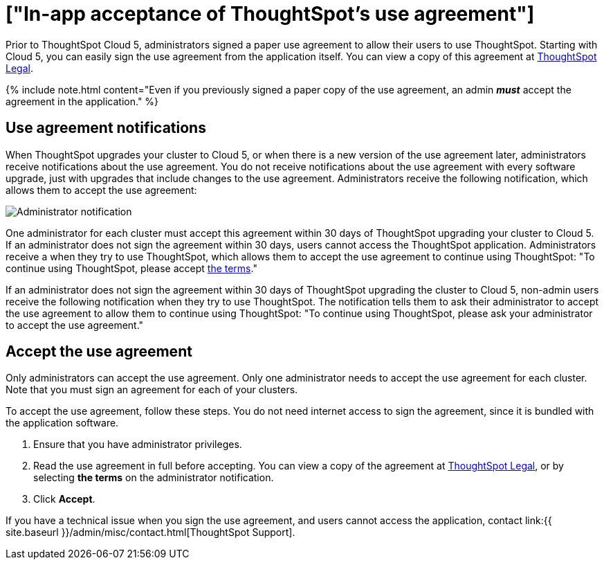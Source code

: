 = ["In-app acceptance of ThoughtSpot's use agreement"]
:last_updated: 4/7/2021
:permalink: /:collection/:path.html
:sidebar: mydoc_sidebar
:summary: An administrator must accept the ThoughtSpot use agreement in the application to allow users to continue using the application.

Prior to ThoughtSpot Cloud 5, administrators signed a paper use agreement to allow their users to use ThoughtSpot.
Starting with Cloud 5, you can easily sign the use agreement from the application itself.
You can view a copy of this agreement at https://www.thoughtspot.com/legal/thoughtspot-cloud-subscription-agreement[ThoughtSpot Legal].

{% include note.html content="Even if you previously signed a paper copy of the use agreement, an admin *_must_* accept the agreement in the application." %}

== Use agreement notifications

When ThoughtSpot upgrades your cluster to Cloud 5, or when there is a new version of the use agreement later, administrators receive notifications about the use agreement.
You do not receive notifications about the use agreement with every software upgrade, just with upgrades that include changes to the use agreement.
Administrators receive the following notification, which allows them to accept the use agreement:

image::{{ site.baseurl }}/images/use-agreement-admin-warning.png[Administrator notification]

One administrator for each cluster must accept this agreement within 30 days of ThoughtSpot upgrading your cluster to Cloud 5.
If an administrator does not sign the agreement within 30 days, users cannot access the ThoughtSpot application.
Administrators receive a when they try to use ThoughtSpot, which allows them to accept the use agreement to continue using ThoughtSpot: "To continue using ThoughtSpot, please accept https://www.thoughtspot.com/legal/thoughtspot-cloud-subscription-agreement[the terms]."

If an administrator does not sign the agreement within 30 days of ThoughtSpot upgrading the cluster to Cloud 5, non-admin users receive the following notification when they try to use ThoughtSpot.
The notification tells them to ask their administrator to accept the use agreement to allow them to continue using ThoughtSpot: "To continue using ThoughtSpot, please ask your administrator to accept the use agreement."

== Accept the use agreement

Only administrators can accept the use agreement.
Only one administrator needs to accept the use agreement for each cluster.
Note that you must sign an agreement for each of your clusters.

To accept the use agreement, follow these steps.
You do not need internet access to sign the agreement, since it is bundled with the application software.

. Ensure that you have administrator privileges.
. Read the use agreement in full before accepting.
You can view a copy of the agreement at https://www.thoughtspot.com/legal/thoughtspot-cloud-subscription-agreement[ThoughtSpot Legal], or by selecting *the terms* on the administrator notification.
. Click *Accept*.

If you have a technical issue when you sign the use agreement, and users cannot access the application, contact link:{{ site.baseurl }}/admin/misc/contact.html[ThoughtSpot Support].
